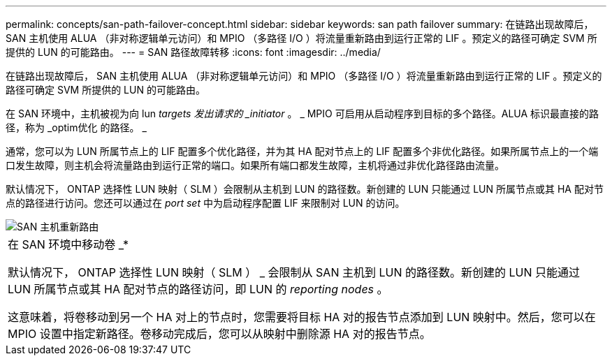 ---
permalink: concepts/san-path-failover-concept.html 
sidebar: sidebar 
keywords: san path failover 
summary: 在链路出现故障后， SAN 主机使用 ALUA （非对称逻辑单元访问）和 MPIO （多路径 I/O ）将流量重新路由到运行正常的 LIF 。预定义的路径可确定 SVM 所提供的 LUN 的可能路由。 
---
= SAN 路径故障转移
:icons: font
:imagesdir: ../media/


[role="lead"]
在链路出现故障后， SAN 主机使用 ALUA （非对称逻辑单元访问）和 MPIO （多路径 I/O ）将流量重新路由到运行正常的 LIF 。预定义的路径可确定 SVM 所提供的 LUN 的可能路由。

在 SAN 环境中，主机被视为向 lun _targets 发出请求的 _initiator_ 。 _ MPIO 可启用从启动程序到目标的多个路径。ALUA 标识最直接的路径，称为 _optim优化 的路径。 _

通常，您可以为 LUN 所属节点上的 LIF 配置多个优化路径，并为其 HA 配对节点上的 LIF 配置多个非优化路径。如果所属节点上的一个端口发生故障，则主机会将流量路由到运行正常的端口。如果所有端口都发生故障，主机将通过非优化路径路由流量。

默认情况下， ONTAP 选择性 LUN 映射（ SLM ）会限制从主机到 LUN 的路径数。新创建的 LUN 只能通过 LUN 所属节点或其 HA 配对节点的路径进行访问。您还可以通过在 _port set_ 中为启动程序配置 LIF 来限制对 LUN 的访问。

image::../media/san-host-rerouting.gif[SAN 主机重新路由]

|===


 a| 
在 SAN 环境中移动卷 _*

默认情况下， ONTAP 选择性 LUN 映射（ SLM ） _ 会限制从 SAN 主机到 LUN 的路径数。新创建的 LUN 只能通过 LUN 所属节点或其 HA 配对节点的路径访问，即 LUN 的 _reporting nodes_ 。

这意味着，将卷移动到另一个 HA 对上的节点时，您需要将目标 HA 对的报告节点添加到 LUN 映射中。然后，您可以在 MPIO 设置中指定新路径。卷移动完成后，您可以从映射中删除源 HA 对的报告节点。

|===
